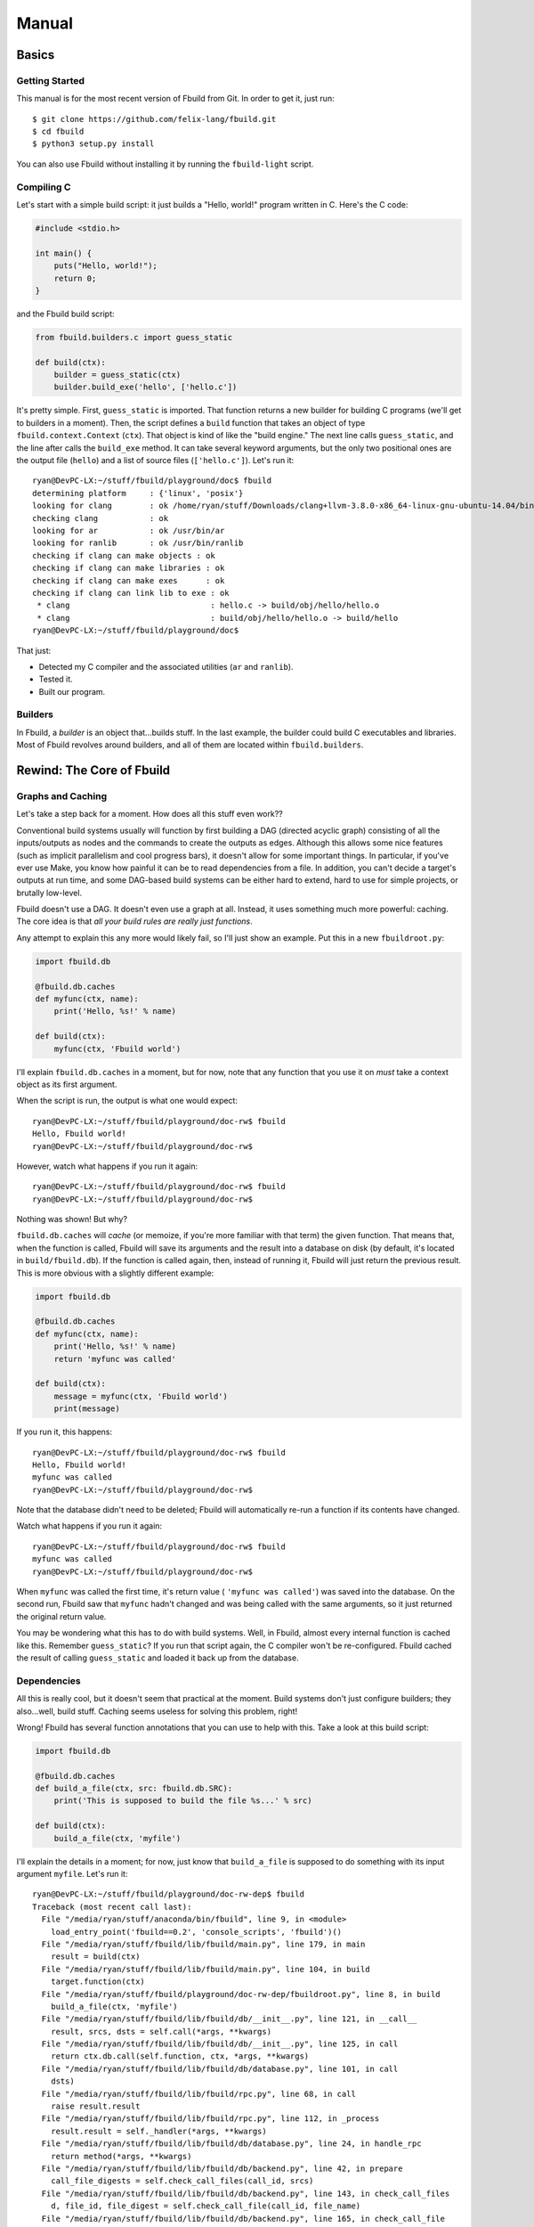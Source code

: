 Manual
======

Basics
******

Getting Started
^^^^^^^^^^^^^^^

This manual is for the most recent version of Fbuild from Git. In order to get it,
just run::
   
   $ git clone https://github.com/felix-lang/fbuild.git
   $ cd fbuild
   $ python3 setup.py install

You can also use Fbuild without installing it by running the ``fbuild-light``
script.

Compiling C
^^^^^^^^^^^

Let's start with a simple build script: it just builds a "Hello, world!" program
written in C. Here's the C code:

.. code-block:: c
   
   #include <stdio.h>
   
   int main() {
       puts("Hello, world!");
       return 0;
   }

and the Fbuild build script:

.. code-block:: python
   
   from fbuild.builders.c import guess_static
   
   def build(ctx):
       builder = guess_static(ctx)
       builder.build_exe('hello', ['hello.c'])

It's pretty simple. First, ``guess_static`` is imported. That function returns a
new builder for building C programs (we'll get to builders in a moment). Then, the
script defines a ``build`` function that takes an object of type
``fbuild.context.Context`` (``ctx``). That object is kind of like the "build
engine." The next line calls ``guess_static``, and the line after calls the
``build_exe`` method. It can take several keyword arguments, but the only two
positional ones are the output file (``hello``) and a list of source files
(``['hello.c']``). Let's run it::

   ryan@DevPC-LX:~/stuff/fbuild/playground/doc$ fbuild
   determining platform     : {'linux', 'posix'}
   looking for clang        : ok /home/ryan/stuff/Downloads/clang+llvm-3.8.0-x86_64-linux-gnu-ubuntu-14.04/bin/clang
   checking clang           : ok
   looking for ar           : ok /usr/bin/ar
   looking for ranlib       : ok /usr/bin/ranlib
   checking if clang can make objects : ok
   checking if clang can make libraries : ok
   checking if clang can make exes      : ok
   checking if clang can link lib to exe : ok
    * clang                              : hello.c -> build/obj/hello/hello.o
    * clang                              : build/obj/hello/hello.o -> build/hello
   ryan@DevPC-LX:~/stuff/fbuild/playground/doc$ 

That just:

- Detected my C compiler and the associated utilities (``ar`` and ``ranlib``).
- Tested it.
- Built our program.

Builders
^^^^^^^^

In Fbuild, a *builder* is an object that...builds stuff. In the last example, the
builder could build C executables and libraries. Most of Fbuild revolves around
builders, and all of them are located within ``fbuild.builders``.

Rewind: The Core of Fbuild
**************************

Graphs and Caching
^^^^^^^^^^^^^^^^^^

Let's take a step back for a moment. How does all this stuff even work??

Conventional build systems usually will function by first building a DAG (directed
acyclic graph) consisting of all the inputs/outputs as nodes and the commands to
create the outputs as edges. Although this allows some nice features (such as
implicit parallelism and cool progress bars), it doesn't allow for some important
things. In particular, if you've ever use Make, you know how painful it can be to
read dependencies from a file. In addition, you can't decide a target's outputs at
run time, and some DAG-based build systems can be either hard to extend, hard to
use for simple projects, or brutally low-level.

Fbuild doesn't use a DAG. It doesn't even use a graph at all. Instead, it uses
something much more powerful: caching. The core idea is that *all your build rules
are really just functions*.

Any attempt to explain this any more would likely fail, so I'll just show an
example. Put this in a new ``fbuildroot.py``:

.. code-block:: python
   
   import fbuild.db
   
   @fbuild.db.caches
   def myfunc(ctx, name):
       print('Hello, %s!' % name)
   
   def build(ctx):
       myfunc(ctx, 'Fbuild world')

I'll explain ``fbuild.db.caches`` in a moment, but for now, note that any function
that you use it on *must* take a context object as its first argument.

When the script is run, the output is what one would expect::
   
   ryan@DevPC-LX:~/stuff/fbuild/playground/doc-rw$ fbuild
   Hello, Fbuild world!
   ryan@DevPC-LX:~/stuff/fbuild/playground/doc-rw$ 

However, watch what happens if you run it again::
   
   ryan@DevPC-LX:~/stuff/fbuild/playground/doc-rw$ fbuild
   ryan@DevPC-LX:~/stuff/fbuild/playground/doc-rw$ 

Nothing was shown! But why?

``fbuild.db.caches`` will *cache* (or memoize, if you're more familiar with that
term) the given function. That means that, when the function is called, Fbuild
will save its arguments and the result into a database on disk (by default, it's
located in ``build/fbuild.db``). If the function is called again, then, instead of
running it, Fbuild will just return the previous result. This is more obvious
with a slightly different example:

.. code-block:: python
   
   import fbuild.db
   
   @fbuild.db.caches
   def myfunc(ctx, name):
       print('Hello, %s!' % name)
       return 'myfunc was called'
   
   def build(ctx):
       message = myfunc(ctx, 'Fbuild world')
       print(message)

If you run it, this happens::
   
   ryan@DevPC-LX:~/stuff/fbuild/playground/doc-rw$ fbuild
   Hello, Fbuild world!
   myfunc was called
   ryan@DevPC-LX:~/stuff/fbuild/playground/doc-rw$ 

Note that the database didn't need to be deleted; Fbuild will automatically
re-run a function if its contents have changed.

Watch what happens if you run it again::
   
   ryan@DevPC-LX:~/stuff/fbuild/playground/doc-rw$ fbuild
   myfunc was called
   ryan@DevPC-LX:~/stuff/fbuild/playground/doc-rw$ 

When ``myfunc`` was called the first time, it's return value (
``'myfunc was called'``) was saved into the database. On the second run, Fbuild
saw that ``myfunc`` hadn't changed and was being called with the same arguments,
so it just returned the original return value.

You may be wondering what this has to do with build systems. Well, in Fbuild,
almost every internal function is cached like this. Remember ``guess_static``? If
you run that script again, the C compiler won't be re-configured. Fbuild cached
the result of calling ``guess_static`` and loaded it back up from the database.

Dependencies
^^^^^^^^^^^^

All this is really cool, but it doesn't seem that practical at the moment. Build
systems don't just configure builders; they also...well, build stuff. Caching
seems useless for solving this problem, right!

Wrong! Fbuild has several function annotations that you can use to help with this.
Take a look at this build script:

.. code-block:: python
   
   import fbuild.db
   
   @fbuild.db.caches
   def build_a_file(ctx, src: fbuild.db.SRC):
       print('This is supposed to build the file %s...' % src)
   
   def build(ctx):
       build_a_file(ctx, 'myfile')

I'll explain the details in a moment; for now, just know that ``build_a_file`` is
supposed to do something with its input argument ``myfile``. Let's run it::
   
   ryan@DevPC-LX:~/stuff/fbuild/playground/doc-rw-dep$ fbuild
   Traceback (most recent call last):
     File "/media/ryan/stuff/anaconda/bin/fbuild", line 9, in <module>
       load_entry_point('fbuild==0.2', 'console_scripts', 'fbuild')()
     File "/media/ryan/stuff/fbuild/lib/fbuild/main.py", line 179, in main
       result = build(ctx)
     File "/media/ryan/stuff/fbuild/lib/fbuild/main.py", line 104, in build
       target.function(ctx)
     File "/media/ryan/stuff/fbuild/playground/doc-rw-dep/fbuildroot.py", line 8, in build
       build_a_file(ctx, 'myfile')
     File "/media/ryan/stuff/fbuild/lib/fbuild/db/__init__.py", line 121, in __call__
       result, srcs, dsts = self.call(*args, **kwargs)
     File "/media/ryan/stuff/fbuild/lib/fbuild/db/__init__.py", line 125, in call
       return ctx.db.call(self.function, ctx, *args, **kwargs)
     File "/media/ryan/stuff/fbuild/lib/fbuild/db/database.py", line 101, in call
       dsts)
     File "/media/ryan/stuff/fbuild/lib/fbuild/rpc.py", line 68, in call
       raise result.result
     File "/media/ryan/stuff/fbuild/lib/fbuild/rpc.py", line 112, in _process
       result.result = self._handler(*args, **kwargs)
     File "/media/ryan/stuff/fbuild/lib/fbuild/db/database.py", line 24, in handle_rpc
       return method(*args, **kwargs)
     File "/media/ryan/stuff/fbuild/lib/fbuild/db/backend.py", line 42, in prepare
       call_file_digests = self.check_call_files(call_id, srcs)
     File "/media/ryan/stuff/fbuild/lib/fbuild/db/backend.py", line 143, in check_call_files
       d, file_id, file_digest = self.check_call_file(call_id, file_name)
     File "/media/ryan/stuff/fbuild/lib/fbuild/db/backend.py", line 165, in check_call_file
       dirty, file_id, mtime, digest = self.add_file(file_name)
     File "/media/ryan/stuff/fbuild/lib/fbuild/db/backend.py", line 249, in add_file
       file_mtime = file_path.getmtime()
     File "/media/ryan/stuff/fbuild/lib/fbuild/path.py", line 224, in getmtime
       return os.path.getmtime(self)
     File "/media/ryan/stuff/anaconda/lib/python3.4/genericpath.py", line 55, in getmtime
       return os.stat(filename).st_mtime
   FileNotFoundError: [Errno 2] No such file or directory: Path('myfile')

Whoops! I forgot to create ``myfile``::
   
   ryan@DevPC-LX:~/stuff/fbuild/playground/doc-rw-dep$ touch myfile
   ryan@DevPC-LX:~/stuff/fbuild/playground/doc-rw-dep$ fbuild
   This is supposed to build the file myfile...
   ryan@DevPC-LX:~/stuff/fbuild/playground/doc-rw-dep$ 

As usual, let's also run it again::
   
   ryan@DevPC-LX:~/stuff/fbuild/playground/doc-rw-dep$ fbuild
   ryan@DevPC-LX:~/stuff/fbuild/playground/doc-rw-dep$ 

Nothing happened! This is caching at work again.

Now try adding something to ``myfile`` and running it again::
   
   ryan@DevPC-LX:~/stuff/fbuild/playground/doc-rw-dep$ echo 1234 > myfile
   ryan@DevPC-LX:~/stuff/fbuild/playground/doc-rw-dep$ fbuild
   This is supposed to build the file myfile...
   ryan@DevPC-LX:~/stuff/fbuild/playground/doc-rw-dep$ 

``build_a_file`` is run again! Look back at these two lines in ``fbuildroot.py``:

.. code-block:: python
   
   @fbuild.db.caches
   def build_a_file(ctx, src: fbuild.db.SRC):

I already explained how ``fbuild.db.caches`` works. However, the new addition is
the function annotation ``fbuild.db.SRC``. This works with ``fbuild.db.caches`` to
allow for dependency resolution.

When you annotate a function argument with ``fbuild.db.SRC``, you're telling
``fbuild.db.caches`` that the argument is a source file. As already stated, if
you change ``build_a_file`` or change any of its arguments, it will be re-run.
In addition, *if you change the contents of any source file, the function will
also be re-run*. Because I changed the contents of ``myfile``, Fbuild re-ran
``build_a_file``.

Remember ``build_exe``? This is how it works. Although the function itself is
somewhat complex, at it's core, it uses a similar method to this.

You can also create functions that take multiple sources:

.. code-block:: python
   
   import fbuild.db
   
   @fbuild.db.caches
   def build_a_file(ctx, first_source: fbuild.db.SRC, other_sources: fbuild.db.SRCS):
       print('Do something with %s and %s...' % (first_source, other_sources))

   def build(ctx):
       build_a_file(ctx, 'myfile1', ['myfile2', 'myfile3'])

As you might expect by now, ``fbuild.db.SRCS`` takes a list of source files, not
just one.

Nevertheless, this is only part of the equation. A build system usually needs to
also keep track of its output files. Unlike other example scripts, this is
actually not just a toy; it's actually a quite useful function:

.. code-block:: python
   
   import fbuild.db, shutil, io
   
   @fbuild.db.caches
   def merge_files(ctx, srcs: fbuild.db.SRCS, dst: fbuild.db.DST):
       print('Merging files...')
   
       result = io.StringIO()
       for src in srcs:
           with open(src) as f:
               shutil.copyfileobj(f, result)
   
       result.seek(0)
       with open(dst, 'w') as f:
           shutil.copyfileobj(result, f)
   
   def build(ctx):
       merge_files(ctx, ['input1', 'input2'], 'output')

The details of ``merge_files`` don't really matter as much as the function
annotations. Note that another annotation was added: ``fbuild.db.DST``, which
annotates the destination parameter. The results of running it are like you'd
expect::
   
   ryan@DevPC-LX:~/stuff/fbuild/playground/doc-rw-dep$ echo 1 > input1
   ryan@DevPC-LX:~/stuff/fbuild/playground/doc-rw-dep$ echo 2 > input2
   ryan@DevPC-LX:~/stuff/fbuild/playground/doc-rw-dep$ fbuild
   Merging files...
   ryan@DevPC-LX:~/stuff/fbuild/playground/doc-rw-dep$ cat output 
   1
   2
   ryan@DevPC-LX:~/stuff/fbuild/playground/doc-rw-dep$ 

As before, any changes to ``input1`` or ``input2`` will cause ``output`` to be
re-built.

This isn't quite enough, however, but before I go to the next topic, there's one
more basic thing that needs to be covered: paths.

Path Objects
^^^^^^^^^^^^

Remember the error message when I forgot to create ``myfile``? It mentioned that
the missing file was ``Path('myfile')``. The ``Path`` here is for Fbuild's *path
objects*. I won't go over every single detail, but path objects (defined in
``fbuild.path``) are...well, path objects. The class ``fbuild.path.Path`` is a
subclass of ``str``, so it supports all the normal operations of ``str``, and you
can pass it to any normal Python function expecting a string, However, path
objects also have a bunch of methods useful for file system/path manipulation.

For thorough documentation on all the methods, check out `lib/fbuild/path.py <
https://github.com/felix-lang/fbuild/blob/master/lib/fbuild/path.py>_` in the
source code. Here I'll mention just one capability of paths: in order to join
them, you can use ``/``. For instance, ``Path('src') / 'dst'`` returns
``Path('src/dst')`` on Posix and ``Path('src\\dst')`` on Windows.

Rule Destinations and Cached Objects
^^^^^^^^^^^^^^^^^^^^^^^^^^^^^^^^^^^^

Back on topic: recall the very first Fbuild script in the tutorial:

.. code-block:: python
   
   from fbuild.builders.c import guess_static
   
   def build(ctx):
       builder = guess_static(ctx)
       builder.build_exe('hello', ['hello.c'])

See ``builder.build_exe``? That function actually returns a value: the full path
to the resulting executable. The reason is that, usually, the developer doesn't
care where the executable is stored or what extension it has, but they may very
well want to know where it's located. To handle this case, Fbuild supports
annotating the function's *return value* as a destination. For example:

.. code-block:: python
   
   from fbuild.path import Path
   import fbuild.db, shutil
   
   @fbuild.db.caches
   def do_something(ctx, src: fbuild.db.SRC) -> fbuild.db.DST:
       src = Path(src)
       dst = ctx.buildroot / src.replaceext('.out')
       print('Copying %s to %s...' % (src, dst))
       src.copy(dst)
       return dst
   
   def build(ctx):
       do_something(ctx, 'x.in')

Let's run it::

   ryan@DevPC-LX:~/stuff/fbuild/playground/doc-rw-out$ echo 123 > x.in
   ryan@DevPC-LX:~/stuff/fbuild/playground/doc-rw-out$ fbuild
   Copying x.in to build/x.out...
   ryan@DevPC-LX:~/stuff/fbuild/playground/doc-rw-out$ 

This script has a lot of new stuff! It uses the ``Path`` objects mentioned in the
previous section. In particular:

- This is the first example script to use ``ctx.buildroot``, which is a ``Path``
  that points to the output directory. In this case, it's ``build``.

- ``Path.replaceext`` replaces the given file extension, e.g.
  ``Path('x.in').replaceext('.out')`` results in ``Path('x.out')``.

- ``Path.copy`` copies the given file. ``Path(src).copy(dst)``` is equivalent to
  ``shutil.copy(src, dst)``.

- **Most importantly,** ``do_something`` returns the resulting output file. This
  will cause Fbuild to place it in the database.

The entirety of Fbuild, including the C builder that I first showed, consists of
what I've just shown here, with three exceptions:

1. In ``fbuild.db``, there's a very important class:
   ``fbuild.db.PersistentObject``. If you want to contain any cached functions
   within a class, the class must derive from ``PersistentObject``, and the cached
   functions should instead use ``cachemethod`` (see below).

2. ``fbuild.db.cachemethod`` is equivalent to ``fbuild.db.caches``, but it is
   instead designed to annotate methods.

3. Sometimes, you may not want to return a whole object. For this case, Fbuild
   provides ``fbuild.record.Record``. A ``Record`` is basically a ``dict``, except
   that you can also set and get keys via attributes. For example, ``my_record.a``
   is equivalent to ``my_record['a']``.

Many examples of this are in the Fbuild source.

Back to a higher level: user interaction and commands
*****************************************************

Logging
^^^^^^^

Of course, a build system is mostly useless without being able to run external
commands. First, I need to mention an important concept of Fbuild that I've
glossed over thus far: logging.

Notice that, in all the above examples, ``print`` was used to print information.
Technically, you're not supposed to do this! In order to handle this, Fbuild
provides ``ctx.logger``. Here's a basic example:

.. code-block:: python
   
   def build(ctx):
       ctx.logger.log('This will be written to the log file: build/fbuild.log.',
                      verbose=1)
       ctx.logger.log('This will be written to the console.')
   
       ctx.logger.log('This will be written to the console in red.', color='red')
       ctx.logger.log('This will be written to the console in a color designated for '
                      'compiling files.', color='compile')
       ctx.logger.log('And for linking files!', color='link')
   
       ctx.logger.check('this is used when configuring various things in Fbuild')
       ctx.logger.passed()
   
       ctx.logger.check('you can also give custom messages and colors', color='blue')
       ctx.logger.passed('it worked!')
   
       ctx.logger.check('things can also fail')
       ctx.logger.failed('dang it!')

and here's the output:

.. image:: http://s23.postimg.org/6exhuh3ff/fbuild_log.png

Finding programs
^^^^^^^^^^^^^^^^

Actually, there's *one* more thing to mention first. A frequently needed
capability of a build system is to locate a program. For instance, you may want
to find the ``awk`` executable on the system. For this, Fbuild has
``fbuild.builders.find_program``. It works like this:

.. code-block:: python
   
   from fbuild.builders import find_program
   
   def build(ctx):
       awk = find_program(ctx, ['awk', 'gawk'])
       print(awk)

It takes two arguments: the context object and a list of programs to search for.
The return value is the first program it found. If none are found, it will throw
an exception of type ``fbuild.ConfigFailed``.

In addition, ``find_program`` is cached, so it won't re-run every single time you
run ``fbuild``.

Executing shell commands
^^^^^^^^^^^^^^^^^^^^^^^^

*Now* comes executing shell commands! Every context object has a method for this:
``execute``. Here's the definition from the source code:

.. code-block:: python
   
   def execute(self, cmd, msg1=None, msg2=None, *,
           color=None,
           quieter=0,
           stdout_quieter=None,
           stderr_quieter=None,
           input=None,
           stdin=None,
           stdout=fbuild.subprocess.PIPE,
           stderr=fbuild.subprocess.PIPE,
           timeout=None,
           env=None,
           runtime_libpaths=None,
           ignore_error=False,
           **kwargs):

That's a lot of arguments! I'll break them down one by one:

- ``cmd`` is the command to run. Although there are some edge cases, in general,
  this should be a list, such as ``['clang', '-o', 'x', 'x.c']``.

- ``msg1``, ``msg2``, and ``color`` will be explained below.

- ``quieter`` is the same as the ``quieter`` argument with ``logger.log``; it
  determines whether or not ``msg1`` and ``msg2`` will be displayed or just sent
  to the log file. In addition, this will be the default value fo
  ``stdout_quieter`` and ``stderr_quieter`` if they are ``None``.

- ``stdout_quieter`` and ``stderr_quieter`` are the same thing as ``quieter``,
  except they are for whether or not the output of the command will be shown.

- ``input`` is a string to be sent to the command's standard input.

- ``stdin`` is ignored if ``input`` is truthy; otherwise, it will be the ``stdin``
  argument passed to ``subprocess.Popen``.

- ``stdout`` and ``stderr`` are passed to ``subprocess.Popen``.

- ``timeout`` is the maximum number of seconds to wait for the command to finish
  before killing it. If you pass a falsy value, it will never kill the command.

- ``env`` is a dictionary of environment variables to pass to the function; if
  ``None``, then the current environment in ``os.environ`` will be passed.

- ``runtime_libpaths`` is a list of strings to be added to the platform's DLL/
  shared library search path.

- ``ignore_error`` will determine whether or not an ``fbuild.ExecutionError`` is
  thrown if the command fails.

- ``kwargs`` is just passed on to ``subprocess.Popen``.

TODO
****

Document ``fbuild.config``, ``Record``, ``pre_options``, and
``ctx.db.add_external_dependencies_to_call``. And ``ctx.install``!
